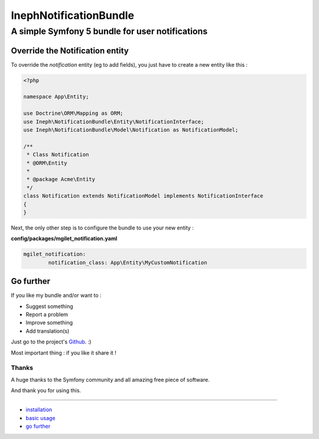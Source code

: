 ========================
InephNotificationBundle
========================
----------------------------------------------------
A simple Symfony 5 bundle for user notifications
----------------------------------------------------


Override the Notification entity
================================

To override the `notification` entity (eg to add fields), you just have to create a new entity like this :


.. code-block:: php

        <?php

        namespace App\Entity;

        use Doctrine\ORM\Mapping as ORM;
        use Ineph\NotificationBundle\Entity\NotificationInterface;
        use Ineph\NotificationBundle\Model\Notification as NotificationModel;

        /**
         * Class Notification
         * @ORM\Entity
         *
         * @package Acme\Entity
         */
        class Notification extends NotificationModel implements NotificationInterface
        {
        }


Next, the only other step is to configure the bundle to use your new entity :

**config/packages/mgilet_notification.yaml**

.. code-block:: yaml

        mgilet_notification:
                notification_class: App\Entity\MyCustomNotification



Go further
==========

If you like my bundle and/or want to :

* Suggest something
* Report a problem
* Improve something
* Add translation(s)

Just go to the project's `Github`_. :)

Most important thing : if you like it share it !

Thanks
~~~~~~

A huge thanks to the Symfony community and all amazing free piece of software.

And thank you for using this.

----------------------------------------------

* `installation`_

* `basic usage`_

* `go further`_


.. _installation: index.rst
.. _basic usage: usage.rst
.. _go further: further.rst

.. _Github: https://github.com/maximilienGilet/notification-bundle
